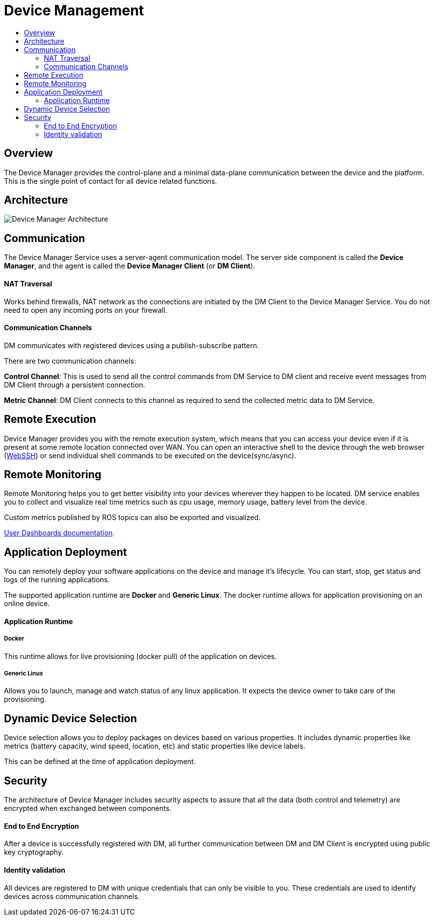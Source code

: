 [[core-components-devices]]
= Device Management
:toc: macro
:toc-title:
:data-uri:
:experimental:
:prewrap!:
:description:
:keywords:

toc::[]

== Overview
The Device Manager provides the control-plane and a minimal data-plane
communication between the device and the platform.
This is the single point of contact for all device related functions.

== Architecture
image::device_manager_architecture.png["Device Manager Architecture"]


== Communication
The Device Manager Service uses a server-agent communication model. The server side
 component is called the *Device Manager*, and the agent is called
  the *Device Manager Client* (or *DM Client*).

==== NAT Traversal

Works behind firewalls, NAT network as the connections are initiated by the
 DM Client to the Device Manager Service. You do not need to open any incoming
  ports on your firewall.

==== Communication Channels
DM communicates with registered devices using a publish-subscribe pattern.

There are two communication channels:

*Control Channel*: This is used to send all the control commands from DM
Service to DM client and receive event messages from DM Client through
 a persistent connection.

*Metric Channel*: DM Client connects to this channel as required to send the
 collected metric data to DM Service.

== Remote Execution
Device Manager provides you with the remote execution system, which means that you can
access your device even if it is present at some remote location connected over WAN.
You can open an interactive shell to the device through the web browser
(link:../../developer_guide/device_management/webssh.html[WebSSH]) or send individual
shell commands to be executed on the device(sync/async).

== Remote Monitoring
Remote Monitoring helps you to get better visibility into your devices wherever
 they happen to be located. DM service enables you to collect and visualize real
  time metrics such as cpu usage, memory usage, battery level from the device.

Custom metrics published by ROS topics can also be exported and visualized.

link:../../developer_guide/device_management/device_metric_collection.html[User Dashboards documentation].

== Application Deployment
You can remotely deploy your software applications on the device and manage it's lifecycle.
You can start, stop, get status and logs of the running applications.

The supported application runtime are *Docker* and *Generic Linux*. The docker
runtime allows for application provisioning on an online device.

==== Application Runtime

===== Docker

This runtime allows for live provisioning (docker pull) of the application on devices.

===== Generic Linux

Allows you to launch, manage and watch status of any linux application. It expects the device
 owner to take care of the provisioning.


== Dynamic Device Selection

Device selection allows you to deploy packages on devices based on various
properties. It includes dynamic properties like metrics
(battery capacity, wind speed, location, etc) and static properties like
 device labels.

This can be defined at the time of application deployment.


== Security

The architecture of Device Manager includes security aspects to assure
 that all the data (both control and telemetry) are encrypted when exchanged
  between components.

==== End to End Encryption
After a device is successfully registered with DM, all further communication
 between DM and
 DM Client is encrypted using public key cryptography.

==== Identity validation
All devices are registered to DM with unique credentials that can only be visible to you.
 These credentials are used to identify devices across communication channels.


